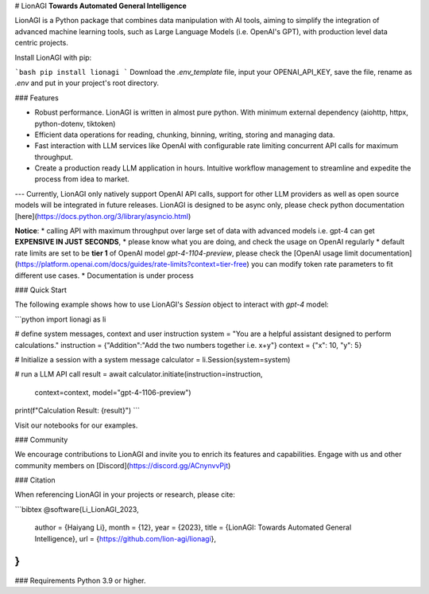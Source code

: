 # LionAGI
**Towards Automated General Intelligence**

LionAGI is a Python package that combines data manipulation with AI tools, aiming to simplify the integration of advanced machine learning tools, such as Large Language Models (i.e. OpenAI's GPT), with production level data centric projects. 

Install LionAGI with pip:

```bash
pip install lionagi
```
Download the `.env_template` file, input your OPENAI_API_KEY, save the file, rename as `.env` and put in your project's root directory. 

### Features

- Robust performance. LionAGI is written in almost pure python. With minimum external dependency (aiohttp, httpx, python-dotenv, tiktoken)
- Efficient data operations for reading, chunking, binning, writing, storing and managing data.
- Fast interaction with LLM services like OpenAI with configurable rate limiting concurrent API calls for maximum throughput. 
- Create a production ready LLM application in hours. Intuitive workflow management to streamline and expedite the process from idea to market.

---
Currently, LionAGI only natively support OpenAI API calls, support for other LLM providers as well as open source models will be integrated in future releases. LionAGI is designed to be async only, please check python documentation [here](https://docs.python.org/3/library/asyncio.html)


**Notice**: 
* calling API with maximum throughput over large set of data with advanced models i.e. gpt-4 can get **EXPENSIVE IN JUST SECONDS**,
* please know what you are doing, and check the usage on OpenAI regularly
* default rate limits are set to be **tier 1** of OpenAI model `gpt-4-1104-preview`, please check the [OpenAI usage limit documentation](https://platform.openai.com/docs/guides/rate-limits?context=tier-free) you can modify token rate parameters to fit different use cases.
* Documentation is under process


### Quick Start

The following example shows how to use LionAGI's `Session` object to interact with `gpt-4` model:

```python
import lionagi as li

# define system messages, context and user instruction
system = "You are a helpful assistant designed to perform calculations."
instruction = {"Addition":"Add the two numbers together i.e. x+y"}
context = {"x": 10, "y": 5}

# Initialize a session with a system message
calculator = li.Session(system=system)

# run a LLM API call
result = await calculator.initiate(instruction=instruction,
                                   context=context,
                                   model="gpt-4-1106-preview")

print(f"Calculation Result: {result}")
```

Visit our notebooks for our examples. 

### Community

We encourage contributions to LionAGI and invite you to enrich its features and capabilities. Engage with us and other community members on [Discord](https://discord.gg/ACnynvvPjt)

### Citation

When referencing LionAGI in your projects or research, please cite:

```bibtex
@software{Li_LionAGI_2023,
  author = {Haiyang Li},
  month = {12},
  year = {2023},
  title = {LionAGI: Towards Automated General Intelligence},
  url = {https://github.com/lion-agi/lionagi},
}
``` 
### Requirements
Python 3.9 or higher. 
